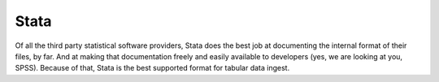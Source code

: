 Stata
++++++++

.. contents:: |toctitle|
	:local:

Of all the third party statistical software providers, Stata does the best job at documenting the internal format of their files, by far. And at making that documentation freely and easily available to developers (yes, we are looking at you, SPSS). Because of that, Stata is the best supported format for tabular data ingest.  
